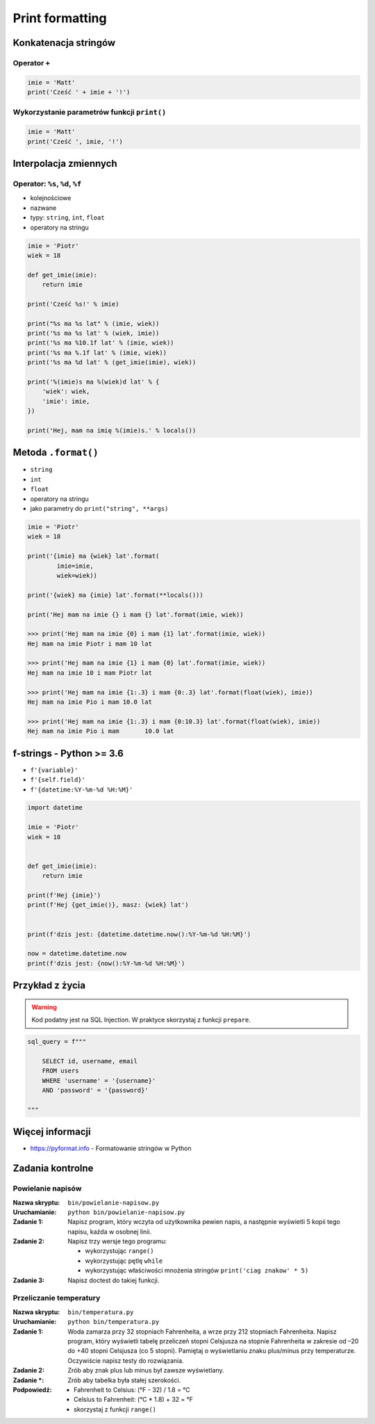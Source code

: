 ****************
Print formatting
****************

Konkatenacja stringów
=====================

Operator ``+``
--------------

.. code-block:: python

    imie = 'Matt'
    print('Cześć ' + imie + '!')

Wykorzystanie parametrów funkcji ``print()``
--------------------------------------------

.. code-block:: python

    imie = 'Matt'
    print('Cześć ', imie, '!')


Interpolacja zmiennych
======================

Operator: ``%s``, ``%d``, ``%f``
--------------------------------

* kolejnościowe
* nazwane
* typy: ``string``, ``int``, ``float``
* operatory na stringu

.. code-block:: python

    imie = 'Piotr'
    wiek = 18

    def get_imie(imie):
        return imie

    print('Cześć %s!' % imie)

    print("%s ma %s lat" % (imie, wiek))
    print('%s ma %s lat' % (wiek, imie))
    print('%s ma %10.1f lat' % (imie, wiek))
    print('%s ma %.1f lat' % (imie, wiek))
    print('%s ma %d lat' % (get_imie(imie), wiek))

    print('%(imie)s ma %(wiek)d lat' % {
        'wiek': wiek,
        'imie': imie,
    })

    print('Hej, mam na imię %(imie)s.' % locals())


Metoda ``.format()``
====================

* ``string``
* ``int``
* ``float``
* operatory na stringu
* jako parametry do ``print("string", **args)``

.. code-block:: python

    imie = 'Piotr'
    wiek = 18

    print('{imie} ma {wiek} lat'.format(
            imie=imie,
            wiek=wiek))

    print('{wiek} ma {imie} lat'.format(**locals()))

    print('Hej mam na imie {} i mam {} lat'.format(imie, wiek))

    >>> print('Hej mam na imie {0} i mam {1} lat'.format(imie, wiek))
    Hej mam na imie Piotr i mam 10 lat

    >>> print('Hej mam na imie {1} i mam {0} lat'.format(imie, wiek))
    Hej mam na imie 10 i mam Piotr lat

    >>> print('Hej mam na imie {1:.3} i mam {0:.3} lat'.format(float(wiek), imie))
    Hej mam na imie Pio i mam 10.0 lat

    >>> print('Hej mam na imie {1:.3} i mam {0:10.3} lat'.format(float(wiek), imie))
    Hej mam na imie Pio i mam       10.0 lat


f-strings - Python >= 3.6
=========================

* ``f'{variable}'``
* ``f'{self.field}'``
* ``f'{datetime:%Y-%m-%d %H:%M}'``

.. code-block:: python

    import datetime

    imie = 'Piotr'
    wiek = 18


    def get_imie(imie):
        return imie

    print(f'Hej {imie}')
    print(f'Hej {get_imie()}, masz: {wiek} lat')


    print(f'dzis jest: {datetime.datetime.now():%Y-%m-%d %H:%M}')

    now = datetime.datetime.now
    print(f'dzis jest: {now():%Y-%m-%d %H:%M}')


Przykład z życia
================

.. warning:: Kod podatny jest na SQL Injection. W praktyce skorzystaj z funkcji ``prepare``.

.. code-block:: python

    sql_query = f"""

        SELECT id, username, email
        FROM users
        WHERE 'username' = '{username}'
        AND 'password' = '{password}'

    """


Więcej informacji
=================

* https://pyformat.info - Formatowanie stringów w Python


Zadania kontrolne
=================

Powielanie napisów
------------------

:Nazwa skryptu: ``bin/powielanie-napisow.py``
:Uruchamianie: ``python bin/powielanie-napisow.py``

:Zadanie 1:
    Napisz program, który wczyta od użytkownika pewien napis, a następnie wyświetli 5 kopii tego napisu, każda w osobnej linii.

:Zadanie 2:
    Napisz trzy wersje tego programu:

    * wykorzystując ``range()``
    * wykorzystując pętlę ``while``
    * wykorzystując właściwości mnożenia stringów ``print('ciag znakow' * 5)``

:Zadanie 3:
    Napisz doctest do takiej funkcji.

Przeliczanie temperatury
------------------------

:Nazwa skryptu: ``bin/temperatura.py``
:Uruchamianie: ``python bin/temperatura.py``

:Zadanie 1:
    Woda zamarza przy 32 stopniach Fahrenheita, a wrze przy 212 stopniach Fahrenheita. Napisz program, który wyświetli tabelę przeliczeń stopni Celsjusza na stopnie Fahrenheita w zakresie od –20 do +40 stopni Celsjusza (co 5 stopni). Pamiętaj o wyświetlaniu znaku plus/minus przy temperaturze. Oczywiście napisz testy do rozwiązania.

:Zadanie 2:
    Zrób aby znak plus lub minus był zawsze wyświetlany.

:Zadanie *:
    Zrób aby tabelka była stałej szerokości.

:Podpowiedź:
    * Fahrenheit to Celsius: (°F - 32) / 1.8 = °C
    * Celsius to Fahrenheit: (°C * 1.8) + 32 = °F
    * skorzystaj z funkcji ``range()``

